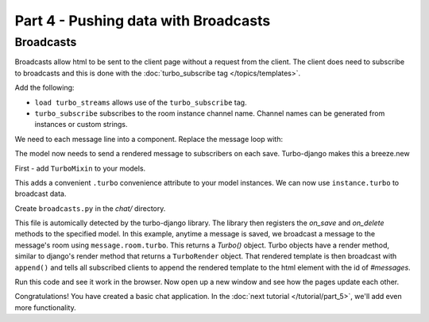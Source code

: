 =====================================
Part 4 - Pushing data with Broadcasts
=====================================

Broadcasts
==========

Broadcasts allow html to be sent to the client page without a request from the client.  The client does need to subscribe to broadcasts and this is done with the :doc:`turbo_subscribe tag </topics/templates>`.

Add the following:

.. code-block:: html
    :caption: templates/chat/room_detail.html

    {% load turbo_streams %} <!-- Place on top of template -->
    {% turbo_subscribe room %} <!-- Place anywhere in template -->

* ``load turbo_streams`` allows use of the ``turbo_subscribe`` tag.
* ``turbo_subscribe`` subscribes to the room instance channel name.  Channel names can be generated from instances or custom strings.

We need to each message line into a component.  Replace the message loop with:


.. code-block:: html
    :caption: templates/chat/room_detail.html

    {% for message in room.messages.all %}
        {% include "chat/components/message.html" with message=message only %}
    {% endfor %}

.. code-block:: html
    :caption: templates/chat/components/message.html

    <li>{{message.created_at}}: {{message.text}}</li>


The model now needs to send a rendered message to subscribers on each save.  Turbo-django makes this a breeze.new

First - add ``TurboMixin`` to your models.

.. code-block:: python
    :caption: chat/models.py

    from turbo.mixins import TurboMixin

    class Room(TurboMixin, models.Model):
        ...

    class Message(TurboMixin, models.Model):
        ...

This adds a convenient ``.turbo`` convenience attribute to your model instances.  We can now use ``instance.turbo`` to broadcast data.

Create ``broadcasts.py`` in the `chat/` directory.

.. code-block:: python
    :caption: chat/broadcasts.py

    from .models import Message, Room

    import turbo

    @turbo.register(Message)
    class MessageBroadcast(turbo.ModelBroadcast):

        def on_save(self, message, created, *args, **kwargs):
            if created:
                message.room.turbo.render(
                    'chat/components/message.html',
                    {'message': message}
                ).append(id='messages')



This file is automically detected by the turbo-django library.  The library then registers the `on_save` and `on_delete` methods to the specified model.  In this example, anytime a message is saved, we broadcast a message to the message's room using ``message.room.turbo``.  This returns a `Turbo()` object.  Turbo objects have a render method, similar to django's render method that returns a ``TurboRender`` object.  That rendered template is then broadcast with ``append()`` and tells all subscribed clients to append the rendered template to the html element with the id of `#messages`.

Run this code and see it work in the browser.  Now open up a new window and see how the pages update each other.

Congratulations!  You have created a basic chat application.  In the  :doc:`next tutorial </tutorial/part_5>`, we'll add even more functionality.
